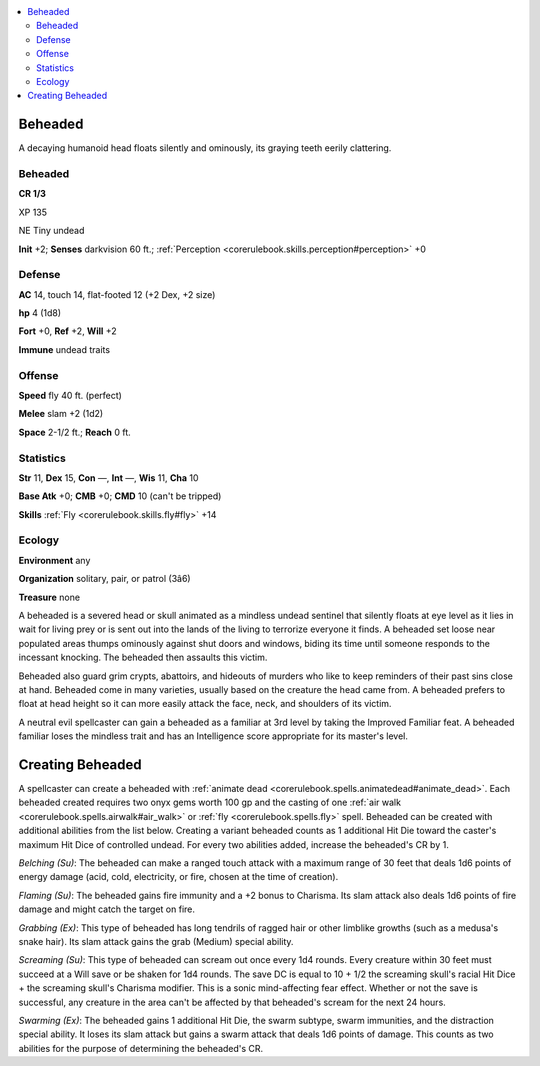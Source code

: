 
.. _`bestiary4.beheaded`:

.. contents:: \ 

.. _`bestiary4.beheaded#beheaded`:

Beheaded
*********

A decaying humanoid head floats silently and ominously, its graying teeth eerily clattering.

Beheaded
=========

**CR 1/3** 

XP 135

NE Tiny undead

\ **Init**\  +2; \ **Senses**\  darkvision 60 ft.; :ref:`Perception <corerulebook.skills.perception#perception>`\  +0

.. _`bestiary4.beheaded#defense`:

Defense
========

\ **AC**\  14, touch 14, flat-footed 12 (+2 Dex, +2 size)

\ **hp**\  4 (1d8)

\ **Fort**\  +0, \ **Ref**\  +2, \ **Will**\  +2

\ **Immune**\  undead traits

.. _`bestiary4.beheaded#offense`:

Offense
========

\ **Speed**\  fly 40 ft. (perfect)

\ **Melee**\  slam +2 (1d2)

\ **Space**\  2-1/2 ft.; \ **Reach**\  0 ft.

.. _`bestiary4.beheaded#statistics`:

Statistics
===========

\ **Str**\  11, \ **Dex**\  15, \ **Con**\  —, \ **Int**\  —, \ **Wis**\  11, \ **Cha**\  10

\ **Base Atk**\  +0; \ **CMB**\  +0; \ **CMD**\  10 (can't be tripped)

\ **Skills**\  :ref:`Fly <corerulebook.skills.fly#fly>`\  +14

.. _`bestiary4.beheaded#ecology`:

Ecology
========

\ **Environment**\  any

\ **Organization**\  solitary, pair, or patrol (3â6)

\ **Treasure**\  none

A beheaded is a severed head or skull animated as a mindless undead sentinel that silently floats at eye level as it lies in wait for living prey or is sent out into the lands of the living to terrorize everyone it finds. A beheaded set loose near populated areas thumps ominously against shut doors and windows, biding its time until someone responds to the incessant knocking. The beheaded then assaults this victim.

Beheaded also guard grim crypts, abattoirs, and hideouts of murders who like to keep reminders of their past sins close at hand. Beheaded come in many varieties, usually based on the creature the head came from. A beheaded prefers to float at head height so it can more easily attack the face, neck, and shoulders of its victim.

A neutral evil spellcaster can gain a beheaded as a familiar at 3rd level by taking the Improved Familiar feat. A beheaded familiar loses the mindless trait and has an Intelligence score appropriate for its master's level.

.. _`bestiary4.beheaded#creating_beheaded`:

Creating Beheaded
******************

A spellcaster can create a beheaded with :ref:`animate dead <corerulebook.spells.animatedead#animate_dead>`\ . Each beheaded created requires two onyx gems worth 100 gp and the casting of one :ref:`air walk <corerulebook.spells.airwalk#air_walk>`\  or :ref:`fly <corerulebook.spells.fly>`\  spell. Beheaded can be created with additional abilities from the list below. Creating a variant beheaded counts as 1 additional Hit Die toward the caster's maximum Hit Dice of controlled undead. For every two abilities added, increase the beheaded's CR by 1.

\ *Belching (Su)*\ : The beheaded can make a ranged touch attack with a maximum range of 30 feet that deals 1d6 points of energy damage (acid, cold, electricity, or fire, chosen at the time of creation).

\ *Flaming (Su)*\ : The beheaded gains fire immunity and a +2 bonus to Charisma. Its slam attack also deals 1d6 points of fire damage and might catch the target on fire.

\ *Grabbing (Ex)*\ : This type of beheaded has long tendrils of ragged hair or other limblike growths (such as a medusa's snake hair). Its slam attack gains the grab (Medium) special ability.

\ *Screaming (Su)*\ : This type of beheaded can scream out once every 1d4 rounds. Every creature within 30 feet must succeed at a Will save or be shaken for 1d4 rounds. The save DC is equal to 10 + 1/2 the screaming skull's racial Hit Dice + the screaming skull's Charisma modifier. This is a sonic mind-affecting fear effect. Whether or not the save is successful, any creature in the area can't be affected by that beheaded's scream for the next 24 hours.

\ *Swarming (Ex)*\ : The beheaded gains 1 additional Hit Die, the swarm subtype, swarm immunities, and the distraction special ability. It loses its slam attack but gains a swarm attack that deals 1d6 points of damage. This counts as two abilities for the purpose of determining the beheaded's CR.
